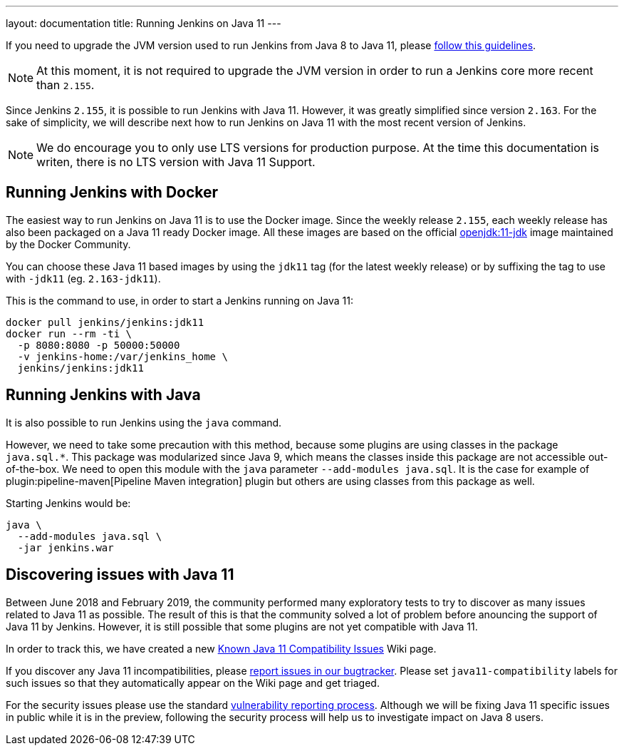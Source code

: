 ---
layout: documentation
title: Running Jenkins on Java 11
---

If you need to upgrade the JVM version used to run Jenkins from Java 8 to Java 11, please link:/doc/administration/requirements/upgrade-java-guidelines[follow this guidelines].

NOTE: At this moment, it is not required to upgrade the JVM version in order to run a Jenkins core more recent than `2.155`.

Since Jenkins `2.155`, it is possible to run Jenkins with Java 11.
However, it was greatly simplified since version `2.163`. 
For the sake of simplicity, we will describe next how to run Jenkins on Java 11 with the most recent version of Jenkins.

NOTE: We do encourage you to only use LTS versions for production purpose. 
At the time this documentation is writen, there is no LTS version with Java 11 Support.

== Running Jenkins with Docker

The easiest way to run Jenkins on Java 11 is to use the Docker image.
Since the weekly release `2.155`, each weekly release has also been packaged on a Java 11 ready Docker image.
All these images are based on the official link:https://hub.docker.com/r/_/openjdk/[openjdk:11-jdk] image maintained by the Docker Community.

You can choose these Java 11 based images by using the `jdk11` tag (for the latest weekly release) or by suffixing the tag to use with `-jdk11` (eg. `2.163-jdk11`).

This is the command to use, in order to start a Jenkins running on Java 11: 

[source, shell]
----
docker pull jenkins/jenkins:jdk11
docker run --rm -ti \
  -p 8080:8080 -p 50000:50000
  -v jenkins-home:/var/jenkins_home \
  jenkins/jenkins:jdk11
----

== Running Jenkins with Java

It is also possible to run Jenkins using the `java` command.

However, we need to take some precaution with this method, because some plugins are using classes in the package `java.sql.*`.
This package was modularized since Java 9, which means the classes inside this package are not accessible out-of-the-box.
We need to open this module with the `java` parameter `--add-modules java.sql`.
It is the case for example of plugin:pipeline-maven[Pipeline Maven integration] plugin but others are using classes from this package as well.

Starting Jenkins would be:

[source, shell]
----
java \
  --add-modules java.sql \
  -jar jenkins.war
----

== Discovering issues with Java 11

Between June 2018 and February 2019, the community performed many exploratory tests to try to discover as many issues related to Java 11 as possible.
The result of this is that the community solved a lot of problem before anouncing the support of Java 11 by Jenkins.
However, it is still possible that some plugins are not yet compatible with Java 11.

In order to track this, we have created a new link:https://wiki.jenkins.io/display/JENKINS/Known+Java+11+Compatibility+issues[Known Java 11 Compatibility Issues] Wiki page.

If you discover any Java 11 incompatibilities, please link:https://wiki.jenkins.io/display/JENKINS/How+to+report+an+issue[report issues in our bugtracker].
Please set `java11-compatibility` labels for such issues so that they automatically appear on the Wiki page and get triaged.

For the security issues please use the standard link:https://jenkins.io/security/#reporting-vulnerabilities[vulnerability reporting process].
Although we will be fixing Java 11 specific issues in public while it is in the preview, following the security process will help us to investigate impact on Java 8 users.
